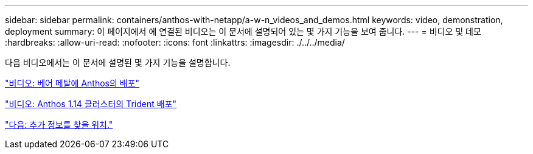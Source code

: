 ---
sidebar: sidebar 
permalink: containers/anthos-with-netapp/a-w-n_videos_and_demos.html 
keywords: video, demonstration, deployment 
summary: 이 페이지에서 에 연결된 비디오는 이 문서에 설명되어 있는 몇 가지 기능을 보여 줍니다. 
---
= 비디오 및 데모
:hardbreaks:
:allow-uri-read: 
:nofooter: 
:icons: font
:linkattrs: 
:imagesdir: ./../../media/


[role="lead"]
다음 비디오에서는 이 문서에 설명된 몇 가지 기능을 설명합니다.

link:a-w-n_videos_baremetal_install.html["비디오: 베어 메탈에 Anthos의 배포"]

link:https://netapp.hosted.panopto.com/Panopto/Pages/Viewer.aspx?id=8ea4c03a-85e9-4d90-bf3c-afb6011b051c["비디오: Anthos 1.14 클러스터의 Trident 배포"]

link:a-w-n_additional_information.html["다음: 추가 정보를 찾을 위치."]
